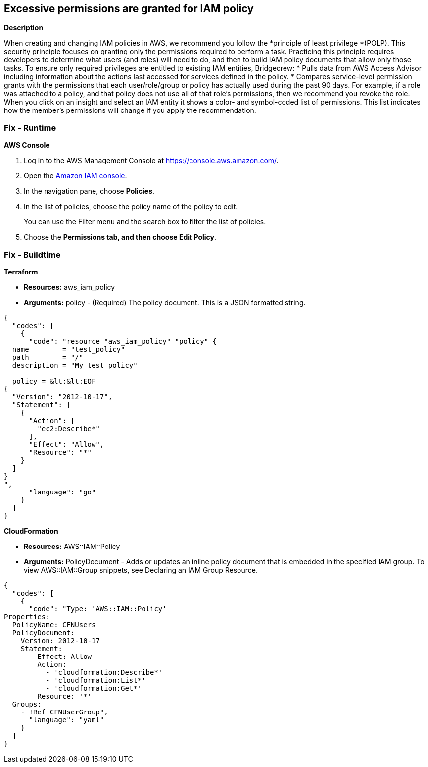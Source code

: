 == Excessive permissions are granted for IAM policy


*Description* 


When creating and changing IAM policies in AWS, we recommend you follow the *principle of least privilege *(POLP).
This security principle focuses on granting only the permissions required to perform a task.
Practicing this principle requires developers to determine what users (and roles) will need to do, and then to build IAM policy documents that allow only those tasks.
To ensure only required privileges are entitled to existing IAM entities, Bridgecrew:
* Pulls data from AWS Access Advisor including information about the actions last accessed for services defined in the policy.
* Compares service-level permission grants with the permissions that each user/role/group or policy has actually used during the past 90 days.
For example, if a role was attached to a policy, and that policy does not use all of that role's permissions, then we recommend you revoke the role.
When you click on an insight and select an IAM entity it shows a color- and symbol-coded list of permissions.
This list indicates how the member's permissions will change if you apply the recommendation.

=== Fix - Runtime


*AWS Console* 



. Log in to the AWS Management Console at https://console.aws.amazon.com/.

. Open the https://console.aws.amazon.com/iam/[Amazon IAM console].

. In the navigation pane, choose *Policies*.

. In the list of policies, choose the policy name of the policy to edit.
+
You can use the Filter menu and the search box to filter the list of policies.

. Choose the *Permissions **tab, and then choose **Edit Policy*.

=== Fix - Buildtime


*Terraform* 


* *Resources:* aws_iam_policy
* *Arguments:* policy - (Required) The policy document.
This is a JSON formatted string.


[source,go]
----
{
  "codes": [
    {
      "code": "resource "aws_iam_policy" "policy" {
  name        = "test_policy"
  path        = "/"
  description = "My test policy"

  policy = &lt;&lt;EOF
{
  "Version": "2012-10-17",
  "Statement": [
    {
      "Action": [
        "ec2:Describe*"
      ],
      "Effect": "Allow",
      "Resource": "*"
    }
  ]
}
",
      "language": "go"
    }
  ]
}
----


*CloudFormation* 


* *Resources:* AWS::IAM::Policy
* *Arguments:* PolicyDocument - Adds or updates an inline policy document that is embedded in the specified IAM group.
To view AWS::IAM::Group snippets, see Declaring an IAM Group Resource.


[source,yaml]
----
{
  "codes": [
    {
      "code": "Type: 'AWS::IAM::Policy'
Properties:
  PolicyName: CFNUsers
  PolicyDocument:
    Version: 2012-10-17
    Statement:
      - Effect: Allow
        Action:
          - 'cloudformation:Describe*'
          - 'cloudformation:List*'
          - 'cloudformation:Get*'
        Resource: '*'
  Groups:
    - !Ref CFNUserGroup",
      "language": "yaml"
    }
  ]
}
----
